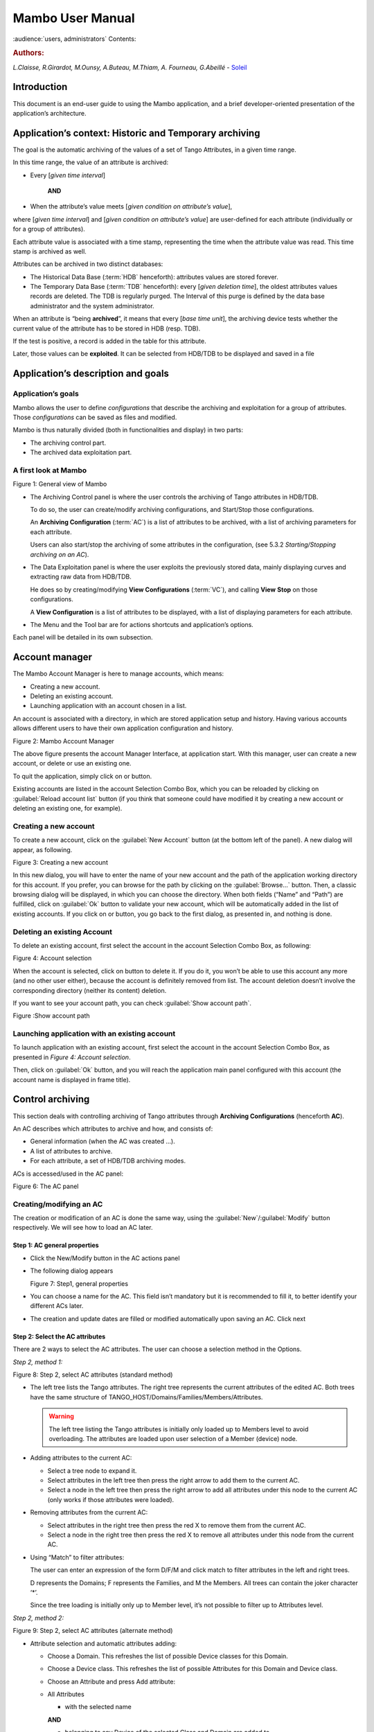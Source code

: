 .. Mambo documentation master file, created by
   sphinx-quickstart on Mon Aug 27 08:59:42 2018.
   You can adapt this file completely to your liking, but it should at least
   contain the root `toctree` directive.

.. _mambo_manual:
Mambo User Manual
=================

:audience:`users, administrators`
Contents:

.. rubric:: Authors:

*L.Claisse, R.Girardot, M.Ounsy, A.Buteau, M.Thiam, A. Fourneau, G.Abeillé* -
`Soleil <https://www.synchrotron-soleil.fr/en>`_


Introduction
------------

This document is an end-user guide to using the Mambo application, and a
brief developer-oriented presentation of the application’s architecture.

Application’s context: Historic and Temporary archiving
-------------------------------------------------------

The goal is the automatic archiving of the values of a set of Tango
Attributes, in a given time range.

In this time range, the value of an attribute is archived:

-  Every [*given time interval*]

    **AND**

-  When the attribute’s value meets [*given condition on attribute’s value*],

where [*given time interval*] and [*given condition on attribute’s value*] are user-defined for each attribute (individually or for a
group of attributes).

Each attribute value is associated with a time stamp, representing
the time when the attribute value was read. This time stamp is
archived as well.

Attributes can be archived in two distinct databases:

-  The Historical Data Base (:term:`HDB` henceforth): attributes values
   are stored forever.

-  The Temporary Data Base (:term:`TDB` henceforth): every [*given deletion time*], the oldest attributes values records are
   deleted. The TDB is regularly purged. The Interval of this purge
   is defined by the data base administrator and the system
   administrator.

When an attribute is “being **archived**”, it means that every
[*base time unit*], the archiving device tests whether the current
value of the attribute has to be stored in HDB (resp. TDB).

If the test is positive, a record is added in the table for this
attribute.

Later, those values can be **exploited**. It can be selected from
HDB/TDB to be displayed and saved in a file

Application’s description and goals
-----------------------------------

Application’s goals
~~~~~~~~~~~~~~~~~~~

Mambo allows the user to define *configurations* that describe the
archiving and exploitation for a group of attributes. Those
*configurations* can be saved as files and modified.

Mambo is thus naturally divided (both in functionalities and
display) in two parts:

-  The archiving control part.

-  The archived data exploitation part.



A first look at Mambo
~~~~~~~~~~~~~~~~~~~~~

|image1|

Figure 1: General view of Mambo

-  The Archiving Control panel is where the user controls the archiving
   of Tango attributes in HDB/TDB.

   To do so, the user can create/modify archiving configurations, and
   Start/Stop those configurations.

   An **Archiving Configuration** (:term:`AC`) is a list of attributes to be
   archived, with a list of archiving parameters for each attribute.

   Users can also start/stop the archiving of some attributes in the
   configuration, (see 5.3.2 *Starting/Stopping archiving on an AC*).

-  The Data Exploitation panel is where the user exploits the previously
   stored data, mainly displaying curves and extracting raw data
   from HDB/TDB.

   He does so by creating/modifying **View Configurations** (:term:`VC`), and
   calling **View** **Stop** on those configurations.

   A **View Configuration** is a list of attributes to be displayed,
   with a list of displaying parameters for each attribute.

-  The Menu and the Tool bar are for actions shortcuts and application’s
   options.

Each panel will be detailed in its own subsection.


Account manager
---------------

The Mambo Account Manager is here to manage accounts, which means:

-  Creating a new account.

-  Deleting an existing account.

-  Launching application with an account chosen in a list.

An account is associated with a directory, in which are stored
application setup and history. Having various accounts allows different
users to have their own application configuration and history.

|image2|

Figure 2: Mambo Account Manager

The above figure presents the account Manager Interface, at
application start. With this manager, user can create a new account,
or delete or use an existing one.

To quit the application, simply click on |image3| or |image4|
button.

Existing accounts are listed in the account Selection Combo Box,
which you can be reloaded by clicking on :guilabel:`Reload account list` button (if you
think that someone could have modified it by creating a new account
or deleting an existing one, for example).

Creating a new account
~~~~~~~~~~~~~~~~~~~~~~

To create a new account, click on the :guilabel:`New Account` button (at the bottom
left of the panel). A new dialog will appear, as following.

|image7|

Figure 3: Creating a new account

In this new dialog, you will have to enter the name of your new
account and the path of the application working directory for this
account. If you prefer, you can browse for the path by clicking on
the :guilabel:`Browse...` button. Then, a classic browsing dialog will be
displayed, in which you can choose the directory. When both fields
(“Name” and “Path”) are fulfilled, click on :guilabel:`Ok` button to
validate your new account, which will be automatically added in the
list of existing accounts. If you click on |image10| or |image11|
button, you go back to the first dialog, as presented in, and
nothing is done.

Deleting an existing Account
~~~~~~~~~~~~~~~~~~~~~~~~~~~~

To delete an existing account, first select the account in the
account Selection Combo Box, as following:

|image12|

Figure 4: Account selection

When the account is selected, click on |image13| button to delete
it. If you do it, you won’t be able to use this account any more
(and no other user either), because the account is definitely
removed from list. The account deletion doesn’t involve the
corresponding directory (neither its content) deletion.

If you want to see your account path, you can check :guilabel:`Show account
path`.

|image14|

Figure :Show account path

Launching application with an existing account
~~~~~~~~~~~~~~~~~~~~~~~~~~~~~~~~~~~~~~~~~~~~~~

To launch application with an existing account, first select the
account in the account Selection Combo Box, as presented in *Figure 4: Account selection*.

Then, click on :guilabel:`Ok` button, and you will reach the application
main panel configured with this account (the account name is
displayed in frame title).



Control archiving
-----------------

This section deals with controlling archiving of Tango attributes
through **Archiving Configurations** (henceforth **AC**).

An AC describes which attributes to archive and how, and consists
of:

-  General information (when the AC was created …).

-  A list of attributes to archive.

-  For each attribute, a set of HDB/TDB archiving modes.

ACs is accessed/used in the AC panel:

|image16|

Figure 6: The AC panel

.. _creating_modifying_an_ac:

Creating/modifying an AC
~~~~~~~~~~~~~~~~~~~~~~~~

The creation or modification of an AC is done the same way, using
the :guilabel:`New`/:guilabel:`Modify` button respectively. We will see how to load an AC
later.

Step 1: AC general properties
^^^^^^^^^^^^^^^^^^^^^^^^^^^^^

-  Click the New/Modify button in the AC actions panel

-  The following dialog appears

   |image17|

   Figure 7: Step1, general properties

-  You can choose a name for the AC. This field isn’t mandatory but it
   is recommended to fill it, to better identify your different ACs
   later.

-  The creation and update dates are filled or modified automatically
   upon saving an AC. Click next

Step 2: Select the AC attributes
^^^^^^^^^^^^^^^^^^^^^^^^^^^^^^^^

There are 2 ways to select the AC attributes. The user can choose a
selection method in the Options.

*Step 2, method 1:*

|image18|

Figure 8: Step 2, select AC attributes (standard method)

-  The left tree lists the Tango attributes. The right tree represents
   the current attributes of the edited AC. Both trees have the same
   structure of TANGO\_HOST/Domains/Families/Members/Attributes.

   .. warning:: The left tree listing the Tango attributes is initially
      only loaded up to Members level to avoid overloading. The attributes
      are loaded upon user selection of a Member (device) node.

-  Adding attributes to the current AC:

   -  Select a tree node to expand it.

   -  Select attributes in the left tree then press the right arrow to
      add them to the current AC.

   -  Select a node in the left tree then press the right arrow to add
      all attributes under this node to the current AC (only works
      if those attributes were loaded).

-  Removing attributes from the current AC:

   -  Select attributes in the right tree then press the red X to remove
      them from the current AC.

   -  Select a node in the right tree then press the red X to remove all
      attributes under this node from the current AC.

-  Using “Match” to filter attributes:

   The user can enter an expression of the form D/F/M and click match
   to filter attributes in the left and right trees.

   D represents the Domains; F represents the Families, and M the
   Members. All trees can contain the joker character ‘\*’.

   Since the tree loading is initially only up to Member level, it’s
   not possible to filter up to Attributes level.

*Step 2, method 2:*

|image19|

Figure 9: Step 2, select AC attributes (alternate method)

-  Attribute selection and automatic attributes adding:

   -  Choose a Domain. This refreshes the list of possible Device
      classes for this Domain.

   -  Choose a Device class. This refreshes the list of possible
      Attributes for this Domain and Device class.

   -  Choose an Attribute and press Add attribute:

   -  All Attributes

      -  with the selected name

      **AND**

      -  belonging to any Device of the selected Class and Domain are added to
       the current AC’s list of attributes.

   All new attributes are red until the AC is saved.

-  Line level sub-selection of loaded attributes:

   Each attribute is initially checked, but this check can be removed
   by the user. When the user clicks on next, all unchecked attributes
   will be removed from the current AC.

-  Click :guilabel:`Select All` to select all lines.

-  Click :guilabel:`Select None` to select no line.

-  Select lines in the list (CTRL and SHIFT are usable), then click
   :guilabel:`Reverse for selected lines` to reverse the checked/unchecked
   status of all selected lines.

Step 3: Set the AC attributes properties
^^^^^^^^^^^^^^^^^^^^^^^^^^^^^^^^^^^^^^^^

|image20|

Figure 10: Step 3, selecting archiving modes

-  A general description of the properties setting process:

   The way you set up archiving modes for each attribute is as follows:

   -  Select a group of attributes.

   -  Edit HDB/TDB modes.

   -  Call :guilabel:`Set` for the current group of attributes: the currently
      displayed modes are applied to all attributes of the selection.

   -  Repeat with next group of attributes.

   -  End edition by clicking :guilabel:`Finish`.

-  Attributes selection

   The setting up of archiving modes can be “factorized” for a
   selection of attributes. All attributes of the selection will be set
   up with the currently displayed properties when the user presses
   :guilabel:`Set`.

   The multiple selections can consist of:

   -  A manual select at Attributes level (CTRL and SHIFT are usable).

   -  Selection of an upper node level: all Attributes nodes under this
      node will be set up.

   -  A combination of the two.

-  Unset attributes and default values

   Attributes which haven’t received any Mode yet (unset) are displayed
   in *Italic*. Attributes which have (set) are displayed in **Bold.**

   Clicking on a set attribute displays its archiving modes.

   Clicking on an unset attribute displays default archiving modes.

-  Controls upon AC validation.

   The user can not choose any and all combination of modes, nor any
   and all numeric values for each mode. Thus, controls are performed
   upon call to “Finish”:

-  If any HDB (resp. TDB) mode is chosen for a given attribute, it must
   also have the basic HDB (resp. TDB) Periodic mode.

-  Any unset attribute will be removed from the AC; the user is prompted
   to continue editing the AC, or ignore them.

-  Numeric values are controlled for each mode.

   When the validation is over, the AC is displayed in the
   application’s AC panel.

.. _the_opened_ac_menu:

The opened ACs menu
~~~~~~~~~~~~~~~~~~~

Mambo can have several opened ACs at once, even if only one is
displayed on screen at a time. A drop-down menu allows the user to
choose an AC in the list of opened ACs:

-  Each time the user loads an AC, it’s added to the top of the opened
   ACs list (the older ACs are shifted downwards in the opened ACs
   list)

-  The list identifies ACs by their name and date of last update. When
   the user selects an AC, it becomes the current AC, and its
   general information and attributes are displayed.

-  To remove an AC from the list, push the red X button (this will do
   nothing if the list is empty or only has 1 element). The next AC
   in the reduced list (i.e. the one that was added to the list the
   most recently) is automatically displayed.

-  The list can hold no more than *[MAX\_NUMBER]* ACs, this number can
   be defined in the AC tab of the options panel (default=5). If the
   list’s length reaches *MAX\_NUMBER,* the oldest AC will be
   removed from the list when needed.

-  ACs that have unsaved modifications are identified by a red star.

   If Mambo has the :guilabel:`History save` option turned on, the list of opened
   ACs will be saved at shutdown, and loaded at startup.

   |image21|

   Figure 11: Acs menu


Starting/Stopping archiving
~~~~~~~~~~~~~~~~~~~~~~~~~~~

The Current Archiving Configuration detail panel
^^^^^^^^^^^^^^^^^^^^^^^^^^^^^^^^^^^^^^^^^^^^^^^^

Attributes are displayed differently in selection trees, with
respect to their current archiving status. The display shows their
current status in DB, not their archiving modes in the current AC.

-  Attributes which aren’t being archived are displayed as off bulbs:
   |image22|

-  Attributes which are being archived only in HDB are displayed as on,
   yellow bulbs: |image23|

-  Attributes which are being archived only in TDB are displayed as on,
   brown bulbs: |image24|

-  Attributes which are being archived in HDB and TDB are displayed as
   on, bicolor bulbs: |image25|


Starting archiving
^^^^^^^^^^^^^^^^^^

-  Create/Load an AC or just use the current AC. The AC that will be
   used is the one displayed in the application’s AC panel.

-  Call Start to start archiving each attribute by all its modes.

Stopping archiving
^^^^^^^^^^^^^^^^^^

-  Create/Load an AC or just use the current AC. The AC that will be
   used is the one displayed in the application’s AC panel.

-  Call Stop to stop archiving of each attribute. All archiving modes
   will be stopped.

In both cases, a success/failure message confirms the action.


Displaying an AC
~~~~~~~~~~~~~~~~

The Current Archiving Configuration
^^^^^^^^^^^^^^^^^^^^^^^^^^^^^^^^^^^

|image26|

Figure 12: Detail of the current AC

This panel represents the current Archiving Configuration.

On the left, a tree lists all of the AC’s attributes.

When the user selects a given attribute on this tree, its HDB and
TDB modes are displayed on the right sub-panel.

This displays the attributes modes individually. To get a global
view of the AC’s Archiving Modes, use the “Archiving assessment”
command.

The Archiving assessment window
^^^^^^^^^^^^^^^^^^^^^^^^^^^^^^^

|image27|

Figure 13: Global view of all the modes of an AC

This window sums up the current Archiving Configuration in two tabs
(one for HDB, one for TDB).

For each attribute contained in the current AC, its archiving modes
are detailed, and if the attribute is being archived, can be
compared to the modes values found in HDB (resp. TDB).

.. _saving_loading_an_ac:

Saving/Loading an AC
~~~~~~~~~~~~~~~~~~~~

Saving an individual AC
^^^^^^^^^^^^^^^^^^^^^^^

Archiving Configurations are saved /loaded as XML files, with the
.ac file extension.

In the menu, select :menuselection:`ACs --> Save` or
:menuselection:`File --> Save --> Archiving configuration`:

Saved operations work like they do with Word (for example):

-  The first time a file is saved, the user is prompted to choose a path
   and file name. Initially the file chooser dialog is in the “ac”
   subdirectory of the Mambo working directory. The “.ac” file
   extension is automatically added if the user doesn’t.

-  If a file was already saved, it will automatically be saved in the
   same file the next time the “Save” menu is selected.

-  The user can still specify a different file, by using the
   :menuselection:`ACs --> Save as` menu
   (or :menuselection:`File --> Save As --> Archiving configuration`).

When an AC is loaded, it becomes the current Archiving Configuration
and it is added to the list of opened ACs.

In both cases, a success/failure message confirms the action in the
log panel.

Saving all opened ACs
^^^^^^^^^^^^^^^^^^^^^

It is possible to save all opened ACs. Only modified ACs will be
saved (i.e. the ACs that has a “red star”).

In the menu, select :menuselection:`ACs --> Save All`:

For each modified AC, the save operation will follow the same rules
as an individual save:

-  If the file has already been saved before, it will be saved silently.

-  Otherwise, the user will be prompted to choose a directory and file.

   In this case, the ACs that are being saved are successively selected
   before each file chooser prompt (so that the user knows which AC
   he’s choosing a path for).

The generic :menuselection:`Save All` menu item in :menuselection:`File --> Save All` does this and
the same thing for opened VCs.

Transfer to VC
~~~~~~~~~~~~~~

This functionality is used to quickly create a VC on the same
attributes as a given AC (for example, when the user wants to
monitor the values of attributes after starting archiving on an AC).

It will create a VC automatically, with the following properties:

-  Its attributes list is the same as the AC the “Transfer to VC”
   functionality is used on

-  The attributes values are all extracted from HDB, even if some of the
   AC’s attributes were only archived in TDB (obviously, the display
   for such an attribute will be empty).

-  The date range of a one-hour range ends when the VC is created

-  Every Attribute has an automatically determined color (if there are
   more attributes than colors to choose from, different attributes
   will have the same color).


Exploit archived data
---------------------

This section deals with controlling exploitation of archived
attributes (HDB/TDB) through **View Configurations** (henceforth
**VC**).

A VC describes which attributes to display and how, and consists of:

-  General information (when the VC was created, the date range to
    extract …).

-  A list of attributes to display.

-  For each attribute, a set of display properties.

The archived attributes of a VC either all come from HDB or all come
from TDB, since it wouldn’t make sense to display HDB and TDB
attributes in a common plot,

VCs are accessed and used in the VC panel:

|image28|

Figure 14: The VC panel


Creating/modifying a VC
~~~~~~~~~~~~~~~~~~~~~~~

Creation or modification of a VC is done the same way, using the
:guilabel:`New`/:guilabel:`Modify` button respectively. We will see how to load a VC later.

Step 1: VC general properties
^^^^^^^^^^^^^^^^^^^^^^^^^^^^^

Those properties don’t depend on a specific attribute. They are
common to all VC attributes or describe the VC.

Click the :guilabel:`New`/:guilabel:`Modify` button in the VC actions panel, the following
dialog appears:

|image29|

Figure 15: Step 1, general properties

*Step 1.1: VC properties*

-  You can choose a name for the VC. This field isn’t mandatory but it
   is recommended to fill it.

-  The creation and update dates are filled automatically upon saving
   the VC.

-  The user must define a date *range* (Start/End dates) to extract
   data from. This can be done either manually, or by selecting
   a :guilabel:`Since xxx` item in the “Date range” drop-down menu.

   In the latter case, the user can check the “Dynamic date range”.
   What this option does is recalculate the Start/End dates at each
   edition or refreshing the VC (see 6.3 *Displaying a VC*).

   Example: At 09:00 the user chose “Last 1 hour” as the “since
   option”.

   The date range will be [08:00-09:00].

   If the VC is then edited at 11:00, and :guilabel:`Dynamic date range` was
   checked, the date range will be [10:00-11:00]; otherwise it will
   still be [08:00-09:00].

-  If the :guilabel:`Historic` checkbox is checked, VC attributes will be chosen
   among HDB attributes (otherwise, TDB).

-  If the :guilabel:`History` checkbox is not checked, you are in TDB mode so you
   can import long term snapshot. In this case you can’t modify start
   and end date because the snapshot configures it himself.

*Step 1.2: General chart properties*

-  The user can define global chart properties (title, background …).

|image30|

Figure 16: Step 1, general chart properties

*Step 1.3: Y1 axis properties*

|image31|

Figure 17: Step 1, Y1 axis properties

-  The user can define the left vertical axis properties (title, scale, …).

*Step 1.4: Y2 axis properties*

|image32|

Figure 18: Step 1, Y2 axis properties

-  The user can define the right vertical axis properties (title, scale,
   …).

Step 2: Select the VC attributes
^^^^^^^^^^^^^^^^^^^^^^^^^^^^^^^^

The attributes selection works the same way as an AC attributes
selection, except for two differences:

-  The only available selection mechanism is the tree selection

   The trees are initially loaded to the attributes level.

   |image33|

   Figure 19: Step 2, selecting attributes

-  The left tree lists the HDB (resp. TDB) attributes. The right tree
   represents the current attributes of the edited VC. Both trees have
   the same structure of HDB (resp.
   TDB)/Domains/Families/Members/Attributes.

   .. warning:: Unlike AC trees, VC trees are initially loaded to the
      Attributes level since archived attributes are a small subset of all
      Tango attributes.

-  Consequently, the match functionality works up to attributes names:
   one can use a D/F/M/A criterion.

Step 3: Set the VC attributes properties
^^^^^^^^^^^^^^^^^^^^^^^^^^^^^^^^^^^^^^^^

**General flow**

To set the VC attributes, user can refer to the ACs, it’s the same
process.

|image34|

Figure 20: Set the vc attributes

Step 4: Controls upon VC validation
^^^^^^^^^^^^^^^^^^^^^^^^^^^^^^^^^^^

-  Any unset attribute will be removed from the VC; the user is prompted
   to continue editing the VC, or ignore them.

-  The VC’s date range is controlled

When the validation is over, the VC is displayed in the application’s VC
panel.

The opened VCs menu
~~~~~~~~~~~~~~~~~~~

The VCs menu opens in the same way as the ACs menu.

See :ref:`The opened ACs menu <the_opened_ac_menu>`

Displaying a VC
~~~~~~~~~~~~~~~

|image35|

Figure 21: The current VC panel

This panel represents the current View Configuration; a tree lists
all the VC’s attributes.

To view specific parameters, the user must use the “Modify” button.

Thanks to the docking, users can see two generals information.

|image36|

Figure 22: Extraction of Number and Boolean Scalars

This panel shows the attribute’s extractions.

If the user wants to extract attributes, he must select his time
range then press to the button refresh |image37|.

If he wants to stop the refreshing he will press to the button
cancel |image38|.

|image39|

Figure 23: Extraction of String and State Scalars

This panel gives Extraction of the string and state scalars.

|image40|

Figure 24: Extraction of Boolean Spectra

This panel shows the results of the Extraction of Boolean spectra.


Saving/Loading a VC
~~~~~~~~~~~~~~~~~~~

The user does the same thing as in ACs to save or load VC.

See :ref:`Saving/Loading an AC<saving_loading_an_ac>`.


Using the Variations functionality
~~~~~~~~~~~~~~~~~~~~~~~~~~~~~~~~~~

The Variations functionality is a filter which comes between a VC
and the final plot display.

|image41|

Figure 25: The "variations" attributes selection window

The Variations window lists the VC attributes and their “variation”,
which is defined as the difference between the min and max values in
the VC’s date range.

The user can then select attributes which variations that seem
abnormal or interesting, and only plot those attributes.

The Variations window is made of two different tables:

-  The first one shows for every attribute its minimum and maximum
   values, and its variation.

-  The second one gives every attribute and its balanced variation.

Select lines in the left table, and press :guilabel:`View Selected Attributes`
to display the filtered plot.

|image42|

Figure 26: The View selected attributes

Options
-------

Mambo manages global options. Those options are saved on application
shutdown, and loaded on startup.

The Options menu is located in the Menu bar: :guilabel:`ToolsOptions`.

Application’s history save/load options
~~~~~~~~~~~~~~~~~~~~~~~~~~~~~~~~~~~~~~~

These options define whether Mambo has a history, i.e. a persistent
state when closed/reopened.

If :guilabel:`Yes` is checked, a XML History file will be saved in Mambo’s
workspace, and on next start up the current AC and VC will be
loaded.

|image43|

Figure : The history options


AC options
~~~~~~~~~~

Options for all Archiving Configurations, the user can define:

-  An attribute selection mechanism for AC edition (see 5 *Control archiving*).

-  Default modes selection and values for HDB and TDB archiving
   (see :ref:`Creating/modifying an AC<creating_modifying_an_ac>`).

   -  The selected modes and values will be preset for all unset
      attributes.

   -  The default values can be saved to /loaded from an Archiving
      Configurations Defaults file (.acd extension).

   -  The “Restore defaults” button reloads the defaults with non
      user-modifiable predefined values.

-  The size of the “AC stack”, that is the maximum number of opened ACs.

|image44|

Figure : The AC options


VC options
~~~~~~~~~~

These are the options for all View Configurations. The user can
define:

-  Whether he wants to display the Read value of attributes only, the
   Write value only, or both.

-  The size of the “VC stack”, that is the maximum number of opened VCs.

-  The chart properties.

-  The spectrum view (spectrum view type).

|image45|

Figure : The VC options


General options
~~~~~~~~~~~~~~~

The user can define:

-  The column separator for the tables

-  The buffering of Tango attributes.

|image46|

Figure : General options


The Mambo toolbar
-----------------

The toolbar is located under the menu bar, and consists mainly of a
set of shortcuts to often used functionalities.

|image47|

Figure 31: The Mambo toolbar

-  |image48| is a shortcut to create a new Archiving configuration or a
   new View configuration.

-  |image49| is a shortcut to load an Archiving configuration or a View
   configuration.

-  |image50| is a shortcut to save an Archiving configuration or a View
   configuration.

-  |image51| is a shortcut to save quickly all Archiving configurations
   or View configurations.

-  |image52| is a shortcut to print Archiving configuration or View
   configuration.

-  |image53| is a shortcut to reset Archiving configuration or View
   configuration.


Appendices
----------


Lexicon
~~~~~~~

.. glossary::

    Archiving
        The action of storing in database the values of Tango attributes in a
        time range, each value being associated with a time stamp.

    Archiving mode
        An archiving mode is a rule defining when an attribute has to be
        archived.

        The most basic archiving mode is the Periodic archiving mode, where an
        attribute is archived every N milliseconds.

        More elaborate archiving modes like the Threshold archiving mode ask for
        archiving when the attribute’s value meets certain conditions, but they
        can only be used in association with the Periodic archiving mode.

    AC
        Short for an Archiving Configuration

        Describes archiving for a set of attributes, by associating a set of
        archiving modes to each of its attributes.

    VC
        Short for a View Configuration.

        Describes plot properties for a set of attributes, by associating a set
        of plot properties to each of its attributes.

    HDB
        Short for the Historic Database.

        Attributes values archived in HDB are stored forever.

    TDB
        Short for the Temporary Database.

        Attributes values archived in TDB are deleted every [given deletion
        time].

        The TDB is regularly purged and the Interval of the purge is defined by
        the data base administrator and the system administrator.

    Quick Save/Quick load
        The action of saving (resp. loading) to a default file is Called “quick”
        because no user interaction to choose a directory/file name is required.

.. |image0| image:: mambo/image5.png
   :width: 1.68750in
   :height: 0.84375in
.. |image1| image:: mambo/image6.png
   :width: 6.30000in
   :height: 4.38125in
.. |image2| image:: mambo/image7.png
   :width: 4.30268in
   :height: 2.00028in
.. |image3| image:: mambo/image8.png
   :width: 1.56272in
   :height: 0.22920in
.. |image4| image:: mambo/image9.png
   :width: 0.50007in
   :height: 0.22920in
.. |image5| image:: mambo/image7.png
   :width: 1.28788in
   :height: 0.22727in
.. |image6| image:: mambo/image7.png
   :width: 0.99242in
   :height: 0.21970in
.. |image7| image:: mambo/image10.png
   :width: 3.11502in
   :height: 1.41686in
.. |image8| image:: mambo/image10.png
   :width: 0.74400in
   :height: 0.23200in
.. |image9| image:: mambo/image10.png
   :width: 0.41600in
   :height: 0.23200in
.. |image10| image:: mambo/image11.png
   :width: 0.63551in
   :height: 0.22920in
.. |image11| image:: mambo/image9.png
   :width: 0.50007in
   :height: 0.22920in
.. |image12| image:: mambo/image12.png
   :width: 4.30268in
   :height: 2.00028in
.. |image13| image:: mambo/image13.png
   :width: 1.51433in
   :height: 0.25072in
.. |image14| image:: mambo/image14.PNG
   :width: 4.30268in
   :height: 2.00028in
.. |image15| image:: mambo/image14.PNG
   :width: 1.00000in
   :height: 0.24800in
.. |image16| image:: mambo/image15.png
   :width: 6.30000in
   :height: 5.89514in
.. |image17| image:: mambo/image16.png
   :width: 6.30000in
   :height: 6.12569in
.. |image18| image:: mambo/image17.png
   :width: 6.64770in
   :height: 7.24638in
.. |image19| image:: mambo/image18.png
   :width: 5.02273in
   :height: 4.88376in
.. |image20| image:: mambo/image19.png
   :width: 6.30000in
   :height: 4.66736in
.. |image21| image:: mambo/image20.png
   :width: 5.79304in
   :height: 5.06061in
.. |image22| image:: mambo/image21.png
   :width: 0.19722in
   :height: 0.16875in
.. |image23| image:: mambo/image22.png
   :width: 0.19722in
   :height: 0.18333in
.. |image24| image:: mambo/image23.png
   :width: 0.19722in
   :height: 0.18333in
.. |image25| image:: mambo/image24.png
   :width: 0.19722in
   :height: 0.18333in
.. |image26| image:: mambo/image25.png
   :width: 6.11062in
   :height: 5.05244in
.. |image27| image:: mambo/image26.png
   :width: 6.56818in
   :height: 3.94077in
.. |image28| image:: mambo/image27.png
   :width: 6.30000in
   :height: 4.87153in
.. |image29| image:: mambo/image28.png
   :width: 5.33071in
   :height: 7.67728in
.. |image30| image:: mambo/image29.png
   :width: 3.34252in
   :height: 4.40551in
.. |image31| image:: mambo/image30.png
   :width: 3.21920in
   :height: 3.62551in
.. |image32| image:: mambo/image31.png
   :width: 3.36505in
   :height: 4.00056in
.. |image33| image:: mambo/image32.png
   :width: 5.22737in
   :height: 7.68432in
.. |image34| image:: mambo/image33.png
   :width: 6.30000in
   :height: 4.88681in
.. |image35| image:: mambo/image34.png
   :width: 6.30000in
   :height: 6.19722in
.. |image36| image:: mambo/image35.png
   :width: 6.49242in
   :height: 3.79226in
.. |image37| image:: mambo/image36.PNG
   :width: 0.65973in
   :height: 0.24963in
.. |image38| image:: mambo/image37.PNG
   :width: 0.59118in
   :height: 0.21420in
.. |image39| image:: mambo/image38.png
   :width: 6.30000in
   :height: 3.41250in
.. |image40| image:: mambo/image39.png
   :width: 6.10236in
   :height: 3.30545in
.. |image41| image:: mambo/image40.png
   :width: 5.94795in
   :height: 3.31818in
.. |image42| image:: mambo/image41.png
   :width: 6.30000in
   :height: 6.30000in
.. |image43| image:: mambo/image42.png
   :width: 6.30000in
   :height: 6.79167in
.. |image44| image:: mambo/image43.png
   :width: 6.30000in
   :height: 6.79167in
.. |image45| image:: mambo/image44.png
   :width: 6.30000in
   :height: 6.79167in
.. |image46| image:: mambo/image45.png
   :width: 6.02731in
   :height: 5.17424in
.. |image47| image:: mambo/image25.png
   :width: 6.30000in
   :height: 5.20903in
.. |image48| image:: mambo/image1.png
.. |image49| image:: mambo/image46.png
   :width: 0.18753in
   :height: 0.16669in
.. |image50| image:: mambo/image47.png
   :width: 0.20833in
   :height: 0.20833in
.. |image51| image:: mambo/image48.png
   :width: 0.26045in
   :height: 0.22920in
.. |image52| image:: mambo/image3.png
.. |image53| image:: mambo/image4.png


